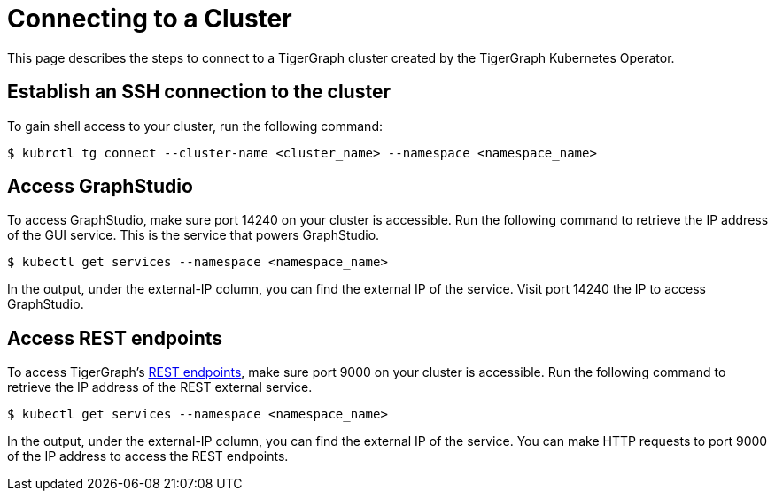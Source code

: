 = Connecting to a Cluster
:description: Instructions for connecting to a cluster created by the TigerGraph Kubernetes Operator.

This page describes the steps to connect to a TigerGraph cluster created by the TigerGraph Kubernetes Operator.

== Establish an SSH connection to the cluster

To gain shell access to your cluster, run the following command:

[.wrap,console]
----
$ kubrctl tg connect --cluster-name <cluster_name> --namespace <namespace_name>
----

== Access GraphStudio
To access GraphStudio, make sure port 14240 on your cluster is accessible.
Run the following command to retrieve the IP address of the GUI service.
This is the service that powers GraphStudio.

[.wrap,console]
----
$ kubectl get services --namespace <namespace_name>
----

In the output, under the external-IP column, you can find the external IP of the service.
Visit port 14240 the IP to access GraphStudio.

== Access REST endpoints
To access TigerGraph's xref:API:index.adoc[REST endpoints], make sure port 9000 on your cluster is accessible.
Run the following command to retrieve the IP address of the REST external service.

[.wrap,console]
----
$ kubectl get services --namespace <namespace_name>
----

In the output, under the external-IP column, you can find the external IP of the service.
You can make HTTP requests to port 9000 of the IP address to access the REST endpoints.